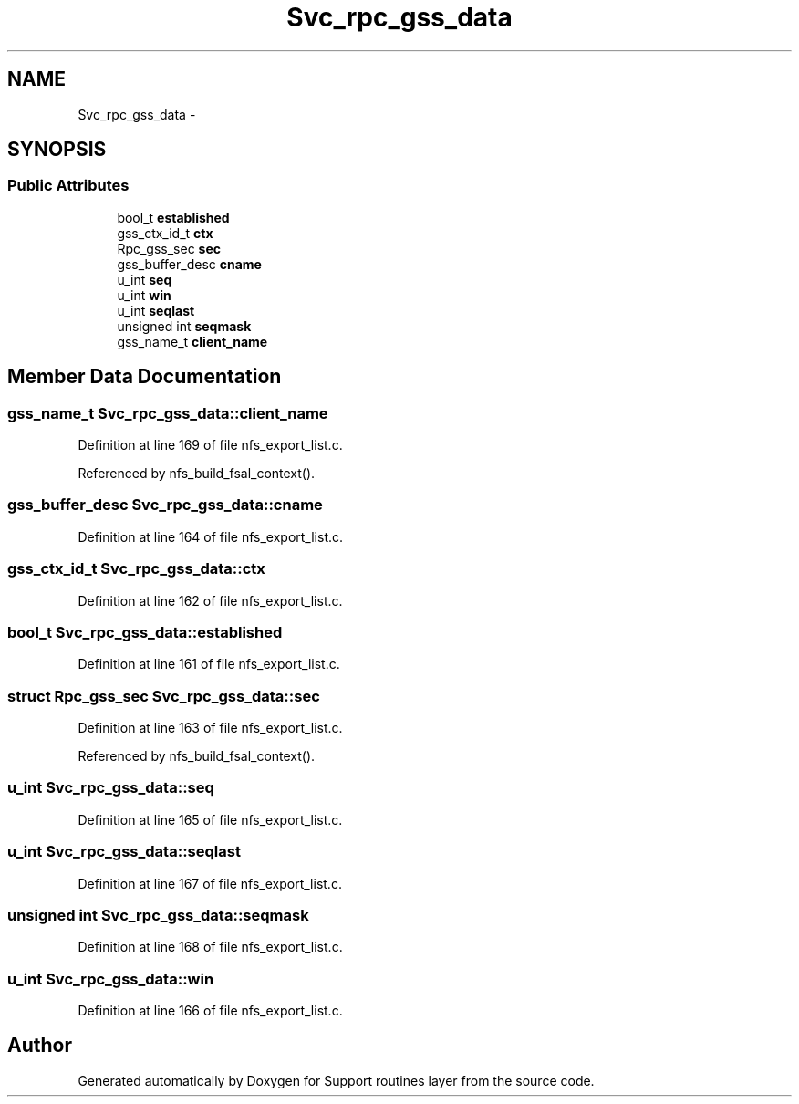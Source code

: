 .TH "Svc_rpc_gss_data" 3 "22 Dec 2006" "Version 0.1" "Support routines layer" \" -*- nroff -*-
.ad l
.nh
.SH NAME
Svc_rpc_gss_data \- 
.SH SYNOPSIS
.br
.PP
.SS "Public Attributes"

.in +1c
.ti -1c
.RI "bool_t \fBestablished\fP"
.br
.ti -1c
.RI "gss_ctx_id_t \fBctx\fP"
.br
.ti -1c
.RI "Rpc_gss_sec \fBsec\fP"
.br
.ti -1c
.RI "gss_buffer_desc \fBcname\fP"
.br
.ti -1c
.RI "u_int \fBseq\fP"
.br
.ti -1c
.RI "u_int \fBwin\fP"
.br
.ti -1c
.RI "u_int \fBseqlast\fP"
.br
.ti -1c
.RI "unsigned int \fBseqmask\fP"
.br
.ti -1c
.RI "gss_name_t \fBclient_name\fP"
.br
.in -1c
.SH "Member Data Documentation"
.PP 
.SS "gss_name_t \fBSvc_rpc_gss_data::client_name\fP"
.PP
Definition at line 169 of file nfs_export_list.c.
.PP
Referenced by nfs_build_fsal_context().
.SS "gss_buffer_desc \fBSvc_rpc_gss_data::cname\fP"
.PP
Definition at line 164 of file nfs_export_list.c.
.SS "gss_ctx_id_t \fBSvc_rpc_gss_data::ctx\fP"
.PP
Definition at line 162 of file nfs_export_list.c.
.SS "bool_t \fBSvc_rpc_gss_data::established\fP"
.PP
Definition at line 161 of file nfs_export_list.c.
.SS "struct Rpc_gss_sec \fBSvc_rpc_gss_data::sec\fP"
.PP
Definition at line 163 of file nfs_export_list.c.
.PP
Referenced by nfs_build_fsal_context().
.SS "u_int \fBSvc_rpc_gss_data::seq\fP"
.PP
Definition at line 165 of file nfs_export_list.c.
.SS "u_int \fBSvc_rpc_gss_data::seqlast\fP"
.PP
Definition at line 167 of file nfs_export_list.c.
.SS "unsigned int \fBSvc_rpc_gss_data::seqmask\fP"
.PP
Definition at line 168 of file nfs_export_list.c.
.SS "u_int \fBSvc_rpc_gss_data::win\fP"
.PP
Definition at line 166 of file nfs_export_list.c.

.SH "Author"
.PP 
Generated automatically by Doxygen for Support routines layer from the source code.
